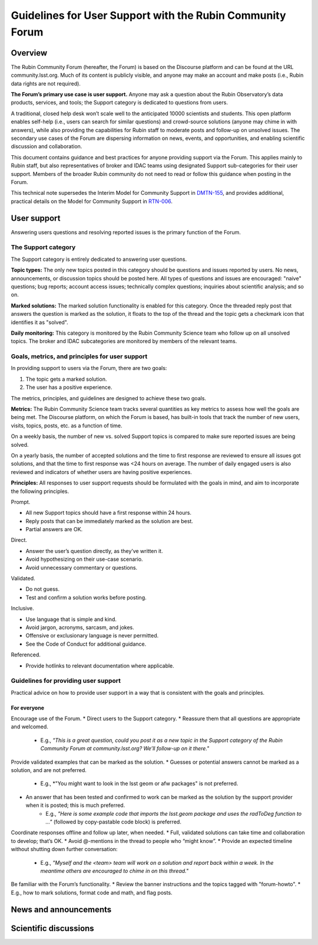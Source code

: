##########################################################
Guidelines for User Support with the Rubin Community Forum
##########################################################

.. abstract::

   Guidelines for using the Rubin Community Forum to support the scientific community in their use of the data products, services, and tools created by the Rubin Observatory (or by other groups, e.g., brokers, independent data access centers). This primarily includes guidelines for answering users' questions and resolving issues, but also for posting Rubin-related news and announcements, enabling science discussions and collaboration, and settings to make accounts identifiable as Rubin staff.

Overview
========

The Rubin Community Forum (hereafter, the Forum) is based on the Discourse platform and can be found at the URL community.lsst.org.
Much of its content is publicly visible, and anyone may make an account and make posts (i.e., Rubin data rights are not required).

**The Forum’s primary use case is user support.**
Anyone may ask a question about the Rubin Observatory’s data products, services, and tools; the Support category is dedicated to questions from users.

A traditional, closed help desk won’t scale well to the anticipated 10000 scientists and students.
This open platform enables self-help (i.e., users can search for similar questions) and crowd-source solutions (anyone may chime in with answers), while also providing the capabilities for Rubin staff to moderate posts and follow-up on unsolved issues.
The secondary use cases of the Forum are dispersing information on news, events, and opportunities, and enabling scientific discussion and collaboration.

This document contains guidance and best practices for anyone providing support via the Forum.
This applies mainly to Rubin staff, but also representatives of broker and IDAC teams using designated Support sub-categories for their user support.
Members of the broader Rubin community do not need to read or follow this guidance when posting in the Forum.

This technical note supersedes the Interim Model for Community Support in `DMTN-155 <https://dmtn-155.lsst.io/>`_, and provides additional, practical details on the Model for Community Support in `RTN-006 <https://rtn-006.lsst.io/>`_.

User support
============

Answering users questions and resolving reported issues is the primary function of the Forum.

The Support category
--------------------

The Support category is entirely dedicated to answering user questions.

**Topic types:**
The only new topics posted in this category should be questions and issues reported by users.
No news, announcements, or discussion topics should be posted here.
All types of questions and issues are encouraged: "naive" questions; bug reports; account access issues; technically complex questions; inquiries about scientific analysis; and so on.

**Marked solutions:**
The marked solution functionality is enabled for this category.
Once the threaded reply post that answers the question is marked as the solution, it floats to the top of the thread and the topic gets a checkmark icon that identifies it as "solved".

**Daily monitoring:**
This category is monitored by the Rubin Community Science team who follow up on all unsolved topics.
The broker and IDAC subcategories are monitored by members of the relevant teams.


Goals, metrics, and principles for user support
-----------------------------------------------

In providing support to users via the Forum, there are two goals:

#. The topic gets a marked solution.
#. The user has a positive experience.

The metrics, principles, and guidelines are designed to achieve these two goals.

**Metrics:**
The Rubin Community Science team tracks several quantities as key metrics to assess how well the goals are being met.
The Discourse platform, on which the Forum is based, has built-in tools that track the number of new users, visits, topics, posts, etc. as a function of time.

On a weekly basis, the number of new vs. solved Support topics is compared to make sure reported issues are being solved.

On a yearly basis, the number of accepted solutions and the time to first response are reviewed to ensure all issues got solutions, and that the time to first response was <24 hours on average.
The number of daily engaged users is also reviewed and indicators of whether users are having positive experiences.

**Principles:**
All responses to user support requests should be formulated with the goals in mind, and aim to incorporate the following principles.

Prompt.

* All new Support topics should have a first response within 24 hours.
* Reply posts that can be immediately marked as the solution are best.
* Partial answers are OK.

Direct.

* Answer the user’s question directly, as they’ve written it.
* Avoid hypothesizing on their use-case scenario.
* Avoid unnecessary commentary or questions.

Validated.

* Do not guess.
* Test and confirm a solution works before posting.

Inclusive.

* Use language that is simple and kind.
* Avoid jargon, acronyms, sarcasm, and jokes.
* Offensive or exclusionary language is never permitted.
* See the Code of Conduct for additional guidance.

Referenced.

* Provide hotlinks to relevant documentation where applicable.

Guidelines for providing user support
-------------------------------------

Practical advice on how to provide user support in a way that is consistent with the goals and principles.

For everyone
^^^^^^^^^^^^

Encourage use of the Forum.
* Direct users to the Support category.
* Reassure them that all questions are appropriate and welcomed.
    * E.g., *"This is a great question, could you post it as a new topic in the Support category of the Rubin Community Forum at community.lsst.org? We’ll follow-up on it there."*

Provide validated examples that can be marked as the solution.
* Guesses or potential answers cannot be marked as a solution, and are not preferred.
    * E.g., *"You might want to look in the lsst geom or afw packages" is not preferred.
* An answer that has been tested and confirmed to work can be marked as the solution by the support provider when it is posted; this is much preferred.
    * E.g., *"Here is some example code that imports the lsst.geom package and uses the radToDeg function to ..."* (followed by copy-pastable code block) is preferred.

Coordinate responses offline and follow up later, when needed.
* Full, validated solutions can take time and collaboration to develop; that’s OK.
* Avoid @-mentions in the thread to people who “might know”.
* Provide an expected timeline without shutting down further conversation:
    * E.g., *"Myself and the <team> team will work on a solution and report back within a week. In the meantime others are encouraged to chime in on this thread."*

Be familiar with the Forum’s functionality.
* Review the banner instructions and the topics tagged with "forum-howto".
* E.g., how to mark solutions, format code and math, and flag posts.


News and announcements
======================



Scientific discussions
======================